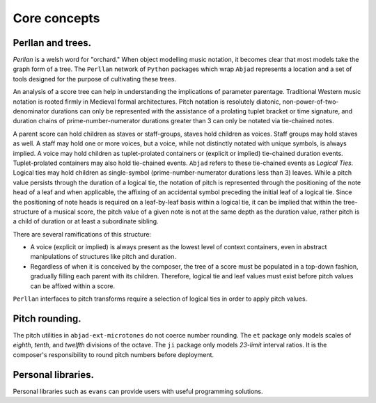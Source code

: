 Core concepts
=============

Perllan and trees.
------------------

`Perllan` is a welsh word for "orchard."
When object modelling music notation, it becomes clear that most models take the graph form of a tree.
The ``Perllan`` network of ``Python`` packages which wrap ``Abjad`` represents a location and a set of tools designed for the purpose of cultivating these trees.

An analysis of a score tree can help in understanding the implications of parameter parentage. Traditional Western music notation is rooted firmly in Medieval formal architectures. Pitch notation is resolutely diatonic, non-power-of-two-denominator durations can only be represented with the assistance of a prolating tuplet bracket or time signature, and duration chains of prime-number-numerator durations greater than 3 can only be notated via tie-chained notes.

A parent score can hold children as staves or staff-groups, staves hold children as voices. Staff groups may hold staves as well. A staff may hold one or more voices, but a voice, while not distinctly notated with unique symbols, is always implied. A voice may hold children as tuplet-prolated containers or (explicit or implied) tie-chained duration events. Tuplet-prolated containers may also hold tie-chained events. ``Abjad`` refers to these tie-chained events as `Logical Ties`. Logical ties may hold children as single-symbol (prime-number-numerator durations less than 3) leaves. While a pitch value persists through the duration of a logical tie, the notation of pitch is represented through the positioning of the note head of a leaf and when applicable, the affixing of an accidental symbol preceding the initial leaf of a logical tie. Since the positioning of note heads is required on a leaf-by-leaf basis within a logical tie, it can be implied that within the tree-structure of a musical score, the pitch value of a given note is not at the same depth as the duration value, rather pitch is a child of duration or at least a subordinate sibling.

There are several ramifications of this structure:

-   A voice (explicit or implied) is always present as the lowest level of context containers, even in abstract manipulations of structures like pitch and duration.

-   Regardless of when it is conceived by the composer, the tree of a score must be populated in a top-down fashion, gradually filling each parent with its children. Therefore, logical tie and leaf values must exist before pitch values can be affixed within a score.

``Perllan`` interfaces to pitch transforms require a selection of logical ties in order to apply pitch values.

Pitch rounding.
---------------

The pitch utilities in ``abjad-ext-microtones`` do not coerce number rounding.
The ``et`` package only models scales of `eighth`, `tenth`, and `twelfth` divisions of the octave.
The ``ji`` package only models `23-limit` interval ratios.
It is the composer's responsibility to round pitch numbers before deployment.

Personal libraries.
-------------------
Personal libraries such as ``evans`` can provide users with useful programming solutions.

